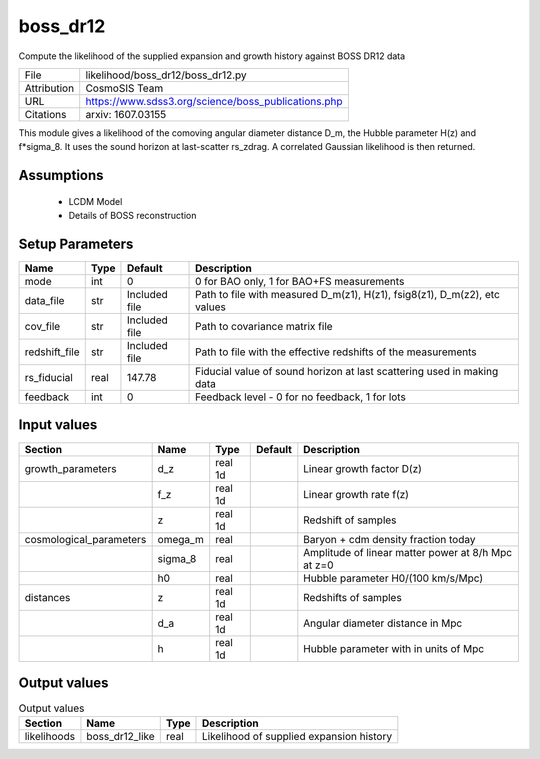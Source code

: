 boss_dr12
================================================

Compute the likelihood of the supplied expansion and growth history against BOSS DR12 data

+-------------+-----------------------------------------------------+
| File        | likelihood/boss_dr12/boss_dr12.py                   |
+-------------+-----------------------------------------------------+
| Attribution | CosmoSIS Team                                       |
+-------------+-----------------------------------------------------+
| URL         | https://www.sdss3.org/science/boss_publications.php |
+-------------+-----------------------------------------------------+
| Citations   | arxiv: 1607.03155                                   |
+-------------+-----------------------------------------------------+

This module gives a likelihood of the comoving angular diameter distance D_m, the Hubble parameter H(z) and f*sigma_8. It uses the sound horizon at last-scatter rs_zdrag.
A correlated Gaussian likelihood is then returned.


Assumptions
-----------

 - LCDM Model
 - Details of BOSS reconstruction



Setup Parameters
----------------

.. list-table::
   :header-rows: 1

   * - Name
     - Type
     - Default
     - Description

   * - mode
     - int
     - 0
     - 0 for BAO only, 1 for BAO+FS measurements
   * - data_file
     - str
     - Included file
     - Path to file with measured D_m(z1), H(z1), fsig8(z1), D_m(z2), etc values
   * - cov_file
     - str
     - Included file
     - Path to covariance matrix file
   * - redshift_file
     - str
     - Included file
     - Path to file with the effective redshifts of the measurements
   * - rs_fiducial
     - real
     - 147.78
     - Fiducial value of sound horizon at last scattering used in making data
   * - feedback
     - int
     - 0
     - Feedback level - 0 for no feedback, 1 for lots


Input values
----------------

.. list-table::
   :header-rows: 1

   * - Section
     - Name
     - Type
     - Default
     - Description

   * - growth_parameters
     - d_z
     - real 1d
     - 
     - Linear growth factor D(z)
   * - 
     - f_z
     - real 1d
     - 
     - Linear growth rate f(z)
   * - 
     - z
     - real 1d
     - 
     - Redshift of samples
   * - cosmological_parameters
     - omega_m
     - real
     - 
     - Baryon + cdm density fraction today
   * - 
     - sigma_8
     - real
     - 
     - Amplitude of linear matter power at 8/h Mpc at z=0
   * - 
     - h0
     - real
     - 
     - Hubble parameter H0/(100 km/s/Mpc)
   * - distances
     - z
     - real 1d
     - 
     - Redshifts of samples
   * - 
     - d_a
     - real 1d
     - 
     - Angular diameter distance in Mpc
   * - 
     - h
     - real 1d
     - 
     - Hubble parameter with in units of Mpc


Output values
----------------


.. list-table:: Output values
   :header-rows: 1

   * - Section
     - Name
     - Type
     - Description

   * - likelihoods
     - boss_dr12_like
     - real
     - Likelihood of supplied expansion history



